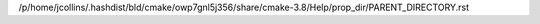/p/home/jcollins/.hashdist/bld/cmake/owp7gnl5j356/share/cmake-3.8/Help/prop_dir/PARENT_DIRECTORY.rst